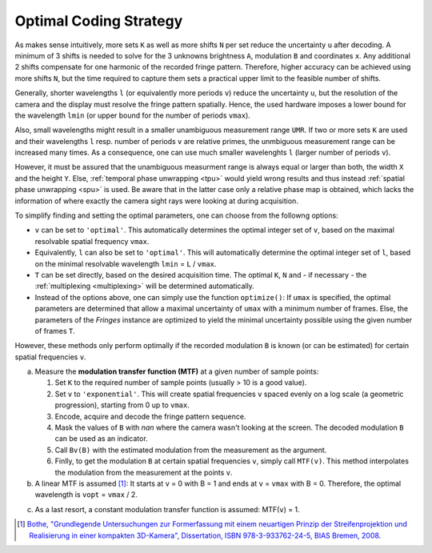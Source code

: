 Optimal Coding Strategy
=======================

As makes sense intuitively, more sets ``K`` as well as more shifts ``N`` per set reduce the uncertainty ``u`` after decoding.
A minimum of 3 shifts is needed to solve for the 3 unknowns brightness ``A``, modulation ``B`` and coordinates ``x``.
Any additional 2 shifts compensate for one harmonic of the recorded fringe pattern.
Therefore, higher accuracy can be achieved using more shifts ``N``, but the time required to capture them
sets a practical upper limit to the feasible number of shifts.

Generally, shorter wavelengths ``l`` (or equivalently more periods ``v``) reduce the uncertainty ``u``,
but the resolution of the camera and the display must resolve the fringe pattern spatially.
Hence, the used hardware imposes a lower bound for the wavelength ``lmin``
(or upper bound for the number of periods ``vmax``).

Also, small wavelengths might result in a smaller unambiguous measurement range ``UMR``.
If two or more sets ``K`` are used and their wavelengths ``l`` resp. number of periods ``v`` are relative primes,
the unmbiguous measurement range can be increased many times.
As a consequence, one can use much smaller wavelenghts ``l`` (larger number of periods ``v``).

However, it must be assured that the unambiguous measurment range is always equal or larger than both,
the width ``X`` and the height ``Y``.
Else, :ref:`temporal phase unwrapping <tpu>` would yield wrong results and thus instead
:ref:`spatial phase unwrapping <spu>` is used.
Be aware that in the latter case only a relative phase map is obtained,
which lacks the information of where exactly the camera sight rays were looking at during acquisition.

To simplify finding and setting the optimal parameters, one can choose from the followng options:

- ``v`` can be set to ``'optimal'``.
  This automatically determines the optimal integer set of ``v``,
  based on the maximal resolvable spatial frequency ``vmax``.
- Equivalently, ``l`` can also be set to ``'optimal'``.
  This will automatically determine the optimal integer set of ``l``,
  based on the minimal resolvable wavelength ``lmin`` = ``L`` / ``vmax``.
- ``T`` can be set directly, based on the desired acquisition time.
  The optimal ``K``, ``N`` and  - if necessary - the :ref:`multiplexing <multiplexing>` will be determined automatically.
- Instead of the options above, one can simply use the function ``optimize()``:
  If ``umax`` is specified, the optimal parameters are determined
  that allow a maximal uncertainty of ``umax`` with a minimum number of frames.
  Else, the parameters of the `Fringes` instance are optimized to yield the minimal uncertainty possible
  using the given number of frames ``T``.

However, these methods only perform optimally
if the recorded modulation ``B`` is known (or can be estimated)
for certain spatial frequencies ``v``.

a) Measure the **modulation transfer function (MTF)** at a given number of sample points:

   1. Set ``K`` to the required number of sample points (usually > 10 is a good value).
   2. Set ``v`` to ``'exponential'``.
      This will create spatial frequencies ``v`` spaced evenly on a log scale (a geometric progression),
      starting from 0 up to ``vmax``.
   3. Encode, acquire and decode the fringe pattern sequence.
   4. Mask the values of ``B`` with *nan* where the camera wasn't looking at the screen.
      The decoded modulation ``B`` can be used as an indicator.
   5. Call ``Bv(B)`` with the estimated modulation from the measurement as the argument.
   6. Finlly, to get the modulation ``B`` at certain spatial frequencies ``v``, simply call ``MTF(v)``.
      This method interpolates the modulation from the measurement at the points ``v``.
b) A linear MTF is assumed [1]_:
   It starts at ``v`` = 0 with B = 1 and ends at ``v`` = ``vmax`` with B = 0.
   Therefore, the optimal wavelength is ``vopt`` = ``vmax`` / 2.

..
   Estimate the **magnification** and the **Point Spread Function (PSF)** of the imaging system:

   1. Set the attributes ``magnification`` and ``PSF``.
   2. Finally, to get the modulation ``B`` at certain spatial frequencies ``v``, simply call ``MTF(v)``.
      Now, this method computes the modulation from the specified attributes ``magnifiction`` and ``PSF`` directly.

c) As a last resort, a constant modulation transfer function is assumed: MTF(``v``) = 1.

.. [1] `Bothe,
        "Grundlegende Untersuchungen zur Formerfassung mit einem neuartigen Prinzip der Streifenprojektion und Realisierung in einer kompakten 3D-Kamera",
        Dissertation,
        ISBN 978-3-933762-24-5,
        BIAS Bremen,
        2008.
        <https://www.amazon.de/Grundlegende-Untersuchungen-Formerfassung-Streifenprojektion-Strahltechnik/dp/3933762243/ref=sr_1_2?qid=1691575452&refinements=p_27%3AThorsten+B%C3%B6th&s=books&sr=1-2>`_
